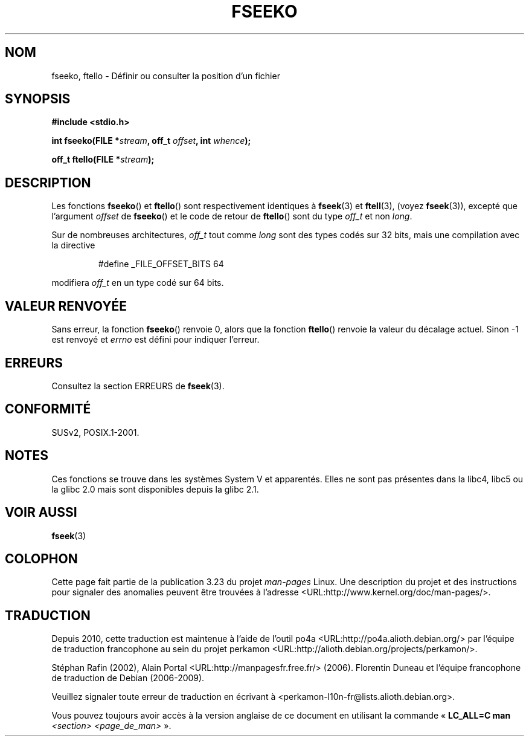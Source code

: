 .\" Copyright 2001 Andries Brouwer <aeb@cwi.nl>.
.\"
.\" Permission is granted to make and distribute verbatim copies of this
.\" manual provided the copyright notice and this permission notice are
.\" preserved on all copies.
.\"
.\" Permission is granted to copy and distribute modified versions of this
.\" manual under the conditions for verbatim copying, provided that the
.\" entire resulting derived work is distributed under the terms of a
.\" permission notice identical to this one.
.\"
.\" Since the Linux kernel and libraries are constantly changing, this
.\" manual page may be incorrect or out-of-date.  The author(s) assume no
.\" responsibility for errors or omissions, or for damages resulting from
.\" the use of the information contained herein.  The author(s) may not
.\" have taken the same level of care in the production of this manual,
.\" which is licensed free of charge, as they might when working
.\" professionally.
.\"
.\" Formatted or processed versions of this manual, if unaccompanied by
.\" the source, must acknowledge the copyright and authors of this work.
.\"
.\"*******************************************************************
.\"
.\" This file was generated with po4a. Translate the source file.
.\"
.\"*******************************************************************
.TH FSEEKO 3 "5 novembre 2001" "" "Manuel du programmeur Linux"
.SH NOM
fseeko, ftello \- Définir ou consulter la position d'un fichier
.SH SYNOPSIS
.nf
\fB#include <stdio.h>\fP
.sp
\fBint fseeko(FILE *\fP\fIstream\fP\fB, off_t \fP\fIoffset\fP\fB, int \fP\fIwhence\fP\fB);\fP
.sp
\fBoff_t ftello(FILE *\fP\fIstream\fP\fB);\fP

.fi
.SH DESCRIPTION
Les fonctions \fBfseeko\fP() et \fBftello\fP() sont respectivement identiques à
\fBfseek\fP(3) et \fBftell\fP(3), (voyez \fBfseek\fP(3)), excepté que l'argument
\fIoffset\fP de \fBfseeko\fP() et le code de retour de \fBftello\fP() sont du type
\fIoff_t\fP et non \fIlong\fP.
.LP
Sur de nombreuses architectures, \fIoff_t\fP tout comme \fIlong\fP sont des types
codés sur 32\ bits, mais une compilation avec la directive
.RS
.nf

#define _FILE_OFFSET_BITS 64
.fi
.RE
.PP
modifiera \fIoff_t\fP en un type codé sur 64\ bits.
.SH "VALEUR RENVOYÉE"
Sans erreur, la fonction \fBfseeko\fP() renvoie 0, alors que la fonction
\fBftello\fP() renvoie la valeur du décalage actuel. Sinon \-1 est renvoyé et
\fIerrno\fP est défini pour indiquer l'erreur.
.SH ERREURS
Consultez la section ERREURS de \fBfseek\fP(3).
.SH CONFORMITÉ
SUSv2, POSIX.1\-2001.
.SH NOTES
Ces fonctions se trouve dans les systèmes System\ V et apparentés. Elles ne
sont pas présentes dans la libc4, libc5 ou la glibc\ 2.0 mais sont
disponibles depuis la glibc\ 2.1.
.SH "VOIR AUSSI"
\fBfseek\fP(3)
.SH COLOPHON
Cette page fait partie de la publication 3.23 du projet \fIman\-pages\fP
Linux. Une description du projet et des instructions pour signaler des
anomalies peuvent être trouvées à l'adresse
<URL:http://www.kernel.org/doc/man\-pages/>.
.SH TRADUCTION
Depuis 2010, cette traduction est maintenue à l'aide de l'outil
po4a <URL:http://po4a.alioth.debian.org/> par l'équipe de
traduction francophone au sein du projet perkamon
<URL:http://alioth.debian.org/projects/perkamon/>.
.PP
Stéphan Rafin (2002),
Alain Portal <URL:http://manpagesfr.free.fr/>\ (2006).
Florentin Duneau et l'équipe francophone de traduction de Debian\ (2006-2009).
.PP
Veuillez signaler toute erreur de traduction en écrivant à
<perkamon\-l10n\-fr@lists.alioth.debian.org>.
.PP
Vous pouvez toujours avoir accès à la version anglaise de ce document en
utilisant la commande
«\ \fBLC_ALL=C\ man\fR \fI<section>\fR\ \fI<page_de_man>\fR\ ».
